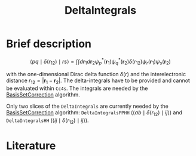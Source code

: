 :PROPERTIES:
:ID: DeltaIntegrals
:END:
#+title: DeltaIntegrals
# #+OPTIONS: toc:nil


* Brief description

$$
\langle pq \mid \delta(r_{12}) \mid rs \rangle
  = \int \int d\mathbf{r}_1 d\mathbf{r}_2
    \psi_p^*(\mathbf{r}_1) \psi_q^*(\mathbf{r}_2)
    \delta(r_{12})
    \psi_r (\mathbf{r}_1) \psi_s (\mathbf{r}_2)
$$

with the one-dimensional Dirac delta function $\delta(r)$ and the
interelectronic distance
$r_{12}=|\mathbf{r}_1-\mathbf{r}_2|$. The delta-integrals have to be
provided and cannot be evaluated within =Cc4s=. 
The integrals are needed by the [[id:BasisSetCorrection][BasisSetCorrection]] algorithm.

Only two slices of the =DeltaIntegrals= are currently needed by the
[[id:BasisSetCorrection][BasisSetCorrection]] algorithm:
=DeltaIntegralsPPHH= ($\langle ab \mid \delta(r_{12}) \mid ij \rangle$)
and =DeltaIntegralsHH=
($\langle ij \mid \delta(r_{12}) \mid ij \rangle$).


* Literature
#+print_bibliography:


